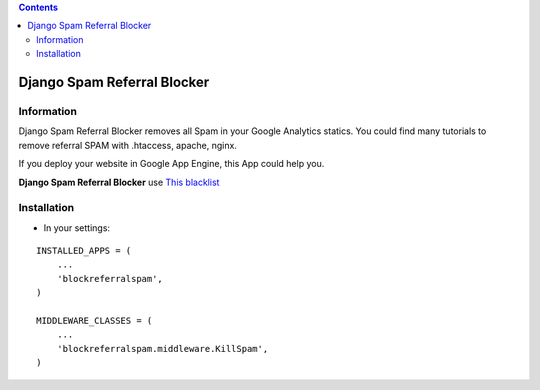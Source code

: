 .. contents::

============================
Django Spam Referral Blocker
============================

Information
===========

.. image:: https://travis-ci.org/avara1986/django-blockreferralspam.svg
    :target: https://travis-ci.org/avara1986/django-blockreferralspam


.. image:: https://coveralls.io/repos/avara1986/django-blockreferralspam/badge.svg?branch=master&service=github 
    :target: https://coveralls.io/github/avara1986/django-blockreferralspam?branch=master



Django Spam Referral Blocker removes all Spam in your Google Analytics statics. You could find many tutorials to remove referral SPAM with .htaccess, apache, nginx.

.. image:: https://cdn.checkfront.com/wp-content/uploads/2015/03/google-analytics-icon.png

If you deploy your website in Google App Engine, this App could help you.

.. image:: http://www.appscale.com/wp-content/uploads/2013/10/google-app-engine-logo.png


**Django Spam Referral Blocker** use `This blacklist <https://github.com/piwik/referrer-spam-blacklist>`_

Installation
============

* In your settings:

::

    INSTALLED_APPS = (
        ...
        'blockreferralspam',
    )

    MIDDLEWARE_CLASSES = (
        ...
        'blockreferralspam.middleware.KillSpam',
    )